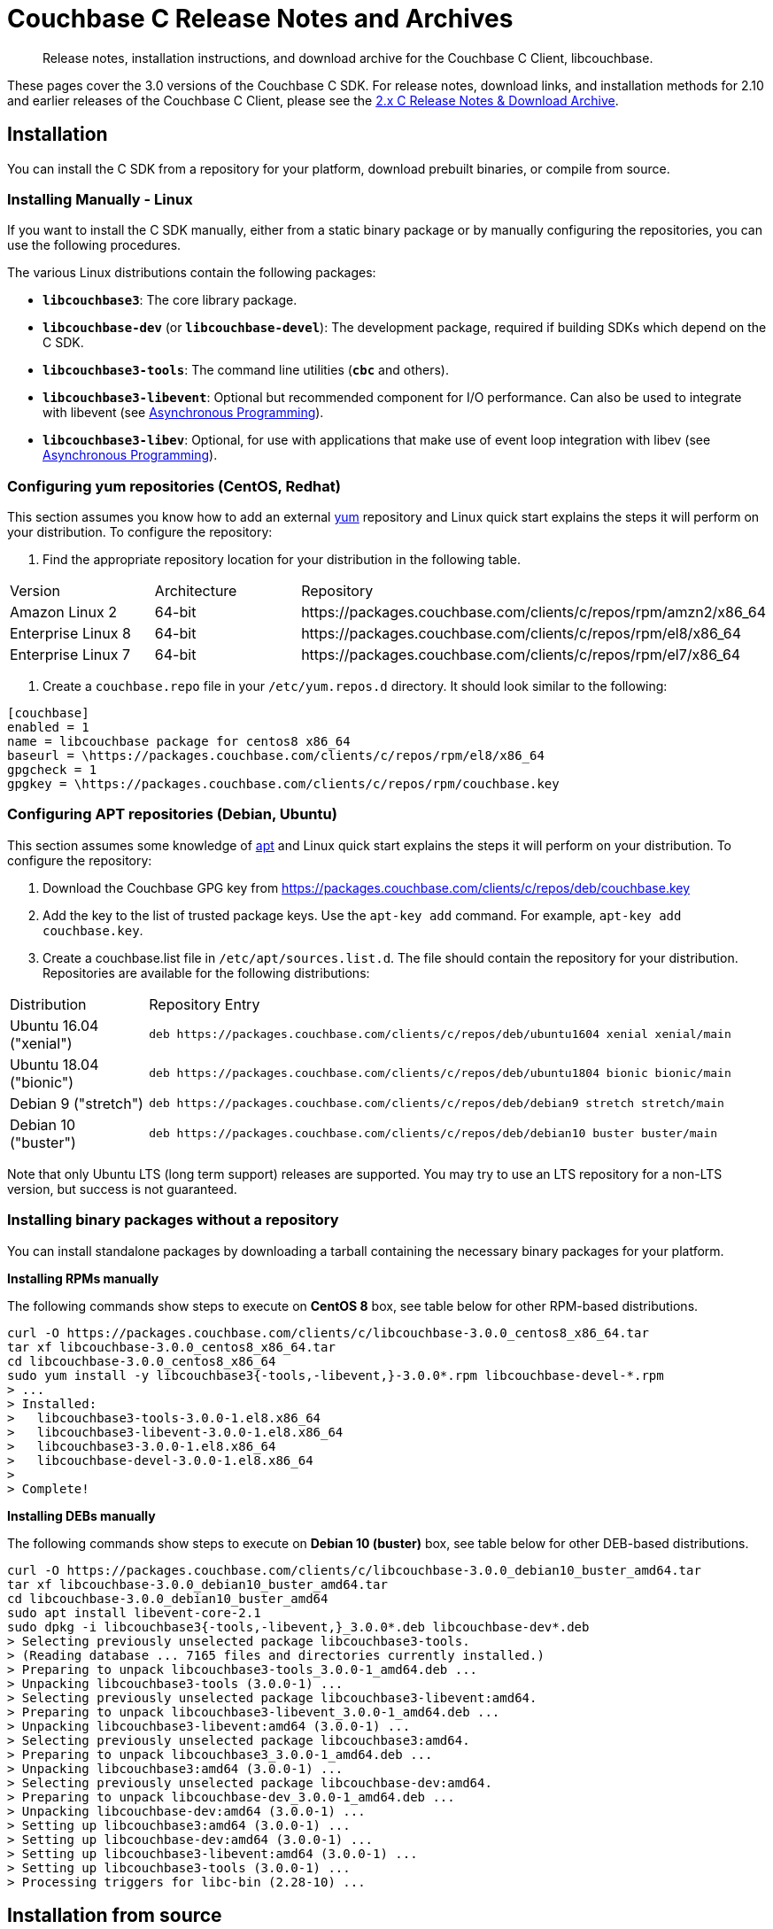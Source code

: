 = Couchbase C Release Notes and Archives
:navtitle: Release Notes
:page-topic-type: project-doc
:page-aliases: ROOT:sdk-release-notes,ROOT:relnotes-c-sdk,ROOT:release-notes

[abstract]
Release notes, installation instructions, and download archive for the Couchbase C Client, libcouchbase.

These pages cover the 3.0 versions of the Couchbase C SDK. 
For release notes, download links, and installation methods for 2.10 and earlier releases of the Couchbase C Client, please see the xref:2.10@c-sdk::sdk-release-notes.adoc[2.x C Release Notes & Download Archive].

== Installation

You can install the C SDK from a repository for your platform, download prebuilt binaries, or compile from source.

// include::start-using-sdk.adoc[tag=macos]

// include::start-using-sdk.adoc[tag=linux]

=== Installing Manually - Linux

If you want to install the C SDK manually, either from a static binary package or by manually configuring the repositories, you can use the following procedures.

The various Linux distributions contain the following packages:

* ``**libcouchbase3**``: The core library package.
* ``**libcouchbase-dev**`` (or ``**libcouchbase-devel**``): The development package, required if building SDKs which depend on the C SDK.
* ``**libcouchbase3-tools**``: The command line utilities (`*cbc*` and others).
* ``**libcouchbase3-libevent**``: Optional but recommended component for I/O performance. Can also be used to integrate with libevent (see xref:howtos:concurrent-async-apis.adoc[Asynchronous Programming]).
* ``**libcouchbase3-libev**``: Optional, for use with applications that make use of event loop integration with libev (see xref:howtos:concurrent-async-apis.adoc[Asynchronous Programming]).

=== Configuring yum repositories (CentOS, Redhat)

This section assumes you know how to add an external http://yum.baseurl.org/[yum] repository and Linux quick start explains the steps it will perform on your distribution.
To configure the repository:

. Find the appropriate repository location for your distribution in the following table.

[cols="1,1,3"]
|===
| Version | Architecture | Repository
| Amazon Linux 2     | 64-bit | \https://packages.couchbase.com/clients/c/repos/rpm/amzn2/x86_64
| Enterprise Linux 8 | 64-bit | \https://packages.couchbase.com/clients/c/repos/rpm/el8/x86_64
| Enterprise Linux 7 | 64-bit | \https://packages.couchbase.com/clients/c/repos/rpm/el7/x86_64
|===

. Create a `couchbase.repo` file in your `/etc/yum.repos.d` directory.  It should look similar to the following:

[source]
----
[couchbase]
enabled = 1
name = libcouchbase package for centos8 x86_64
baseurl = \https://packages.couchbase.com/clients/c/repos/rpm/el8/x86_64
gpgcheck = 1
gpgkey = \https://packages.couchbase.com/clients/c/repos/rpm/couchbase.key
----

=== Configuring APT repositories (Debian, Ubuntu)

This section assumes some knowledge of https://wiki.debian.org/Apt[apt] and Linux quick start explains the steps it will perform on your distribution.
To configure the repository:

. Download the Couchbase GPG key from https://packages.couchbase.com/clients/c/repos/deb/couchbase.key
. Add the key to the list of trusted package keys.
Use the `apt-key add` command. For example, ``apt-key add couchbase.key``.
. Create a couchbase.list file in ``/etc/apt/sources.list.d``.
The file should contain the repository for your distribution.
Repositories are available for the following distributions:

[cols=".<2,.^9"]
|===
| Distribution            | Repository Entry
| Ubuntu 16.04 ("xenial") | ``deb \https://packages.couchbase.com/clients/c/repos/deb/ubuntu1604 xenial xenial/main``
| Ubuntu 18.04 ("bionic") | ``deb \https://packages.couchbase.com/clients/c/repos/deb/ubuntu1804 bionic bionic/main``
| Debian 9 ("stretch")    | ``deb \https://packages.couchbase.com/clients/c/repos/deb/debian9 stretch stretch/main``
| Debian 10 ("buster")    | ``deb \https://packages.couchbase.com/clients/c/repos/deb/debian10 buster buster/main``
|===

Note that only Ubuntu LTS (long term support) releases are supported.
You may try to use an LTS repository for a non-LTS version, but success is not guaranteed.

=== Installing binary packages without a repository

You can install standalone packages by downloading a tarball containing the necessary binary packages for your platform.

*Installing RPMs manually*

The following commands show steps to execute on *CentOS 8* box, see table below for other RPM-based distributions.

[source,bash]
----
curl -O https://packages.couchbase.com/clients/c/libcouchbase-3.0.0_centos8_x86_64.tar
tar xf libcouchbase-3.0.0_centos8_x86_64.tar
cd libcouchbase-3.0.0_centos8_x86_64
sudo yum install -y libcouchbase3{-tools,-libevent,}-3.0.0*.rpm libcouchbase-devel-*.rpm
> ...
> Installed:
>   libcouchbase3-tools-3.0.0-1.el8.x86_64
>   libcouchbase3-libevent-3.0.0-1.el8.x86_64
>   libcouchbase3-3.0.0-1.el8.x86_64
>   libcouchbase-devel-3.0.0-1.el8.x86_64
> 
> Complete!
----

*Installing DEBs manually*

The following commands show steps to execute on *Debian 10 (buster)* box, see table below for other DEB-based distributions.

[source,bash]
----
curl -O https://packages.couchbase.com/clients/c/libcouchbase-3.0.0_debian10_buster_amd64.tar
tar xf libcouchbase-3.0.0_debian10_buster_amd64.tar
cd libcouchbase-3.0.0_debian10_buster_amd64
sudo apt install libevent-core-2.1
sudo dpkg -i libcouchbase3{-tools,-libevent,}_3.0.0*.deb libcouchbase-dev*.deb
> Selecting previously unselected package libcouchbase3-tools.
> (Reading database ... 7165 files and directories currently installed.)
> Preparing to unpack libcouchbase3-tools_3.0.0-1_amd64.deb ...
> Unpacking libcouchbase3-tools (3.0.0-1) ...
> Selecting previously unselected package libcouchbase3-libevent:amd64.
> Preparing to unpack libcouchbase3-libevent_3.0.0-1_amd64.deb ...
> Unpacking libcouchbase3-libevent:amd64 (3.0.0-1) ...
> Selecting previously unselected package libcouchbase3:amd64.
> Preparing to unpack libcouchbase3_3.0.0-1_amd64.deb ...
> Unpacking libcouchbase3:amd64 (3.0.0-1) ...
> Selecting previously unselected package libcouchbase-dev:amd64.
> Preparing to unpack libcouchbase-dev_3.0.0-1_amd64.deb ...
> Unpacking libcouchbase-dev:amd64 (3.0.0-1) ...
> Setting up libcouchbase3:amd64 (3.0.0-1) ...
> Setting up libcouchbase-dev:amd64 (3.0.0-1) ...
> Setting up libcouchbase3-libevent:amd64 (3.0.0-1) ...
> Setting up libcouchbase3-tools (3.0.0-1) ...
> Processing triggers for libc-bin (2.28-10) ...
----

== Installation from source

You may install the library from source either by downloading a source archive, or by checking out the https://github.com/couchbase/libcouchbase[git repository].
Follow the instructions in the archive's https://github.com/couchbase/libcouchbase/blob/master/README.markdown[README] for further instructions.

== Windows Installation

Windows binary packages can be found as downloads for each version listed below.
Included are the header files, release and debug variants of the DLLs and import libraries, and release and debug variants of the command line tools.
Note that the C SDK does not have any preferred installation path, and it is up to you to determine where to place ``libcouchbase.dll``.

Be sure to select the proper package for the compiler and architecture your application is using.

[NOTE]
====
If there are no binaries available for your Visual Studio version, then using a binary from any other Visual Studio version is _likely_ to work.
Most of the issues related to mixing Visual Studio binary versions involve changing and incompatible C++ APIs or incompatible C Runtime (CRT) objects and functions.
Since the Couchbase C SDK does not expose a C++ API, and since it does not directly expose any CRT functionality, it should be safe for use so long as your application can link to the library at compile-time.
The windows runtime linker will ensure that each binary is using the appropriate version of the Visual C Runtime (``MSVCRT.DLL``).
====

If for some reason you cannot use any of the prebuilt Windows binaries, follow the instructions in xref:#installation-from-source[__installation from source__ (above)] to build on Windows.

== Verifying Installed Package

The easiest way to verify installed package is to check its version using cbc tools. It requires package *libcouchbase3-tools* installed on Linux systems, for Windows *cbc.exe* included in the zip archive.
To verify the client run *cbc version* (*cbc.exe version* on Windows). Below is the output from version 3.0.0 on CentOS 8. It shows version along with git commit numbers. Then it prints default directory where IO plugins installed and enumerates the currently installed and available plugins. After that it reports whether OpenSSL linked to this particular version of libcouchbase, and displays the version number if it is accessible.

----
$ cbc version
cbc:
  Runtime: Version=3.0.0, Changeset=69f9a4eb8414f4bfd3824b863701d89a313401d5
  Headers: Version=3.0.0, Changeset=69f9a4eb8414f4bfd3824b863701d89a313401d5
  Build Timestamp: 2020-01-17 00:32:49
  Default plugin directory: /usr/lib64/libcouchbase
  IO: Default=libevent, Current=libevent, Accessible=libevent,select
  SSL Runtime: OpenSSL 1.1.1c FIPS  28 May 2019
  SSL Headers: OpenSSL 1.1.1c FIPS  28 May 2019
  Snappy: 1.1.1
  Tracing: SUPPORTED
  System: Linux-4.4.0-135-generic; x86_64
  CC: GNU 8.3.1; -O2 -g -pipe -Wall -Werror=format-security -Wp,-D_FORTIFY_SOURCE=2 -Wp,-D_GLIBCXX_ASSERTIONS -fexceptions -fstack-protector-strong -grecord-gcc-switches -specs=/usr/lib/rpm/redhat/redhat-hardened-cc1 -specs=/usr/lib/rpm/redhat/redhat-annobin-cc1 -m64 -mtune=generic -fasynchronous-unwind-tables -fstack-clash-protection -fcf-protection -fno-strict-aliasing -ggdb3 -pthread
  CXX: GNU 8.3.1; -O2 -g -pipe -Wall -Werror=format-security -Wp,-D_FORTIFY_SOURCE=2 -Wp,-D_GLIBCXX_ASSERTIONS -fexceptions -fstack-protector-strong -grecord-gcc-switches -specs=/usr/lib/rpm/redhat/redhat-hardened-cc1 -specs=/usr/lib/rpm/redhat/redhat-annobin-cc1 -m64 -mtune=generic -fasynchronous-unwind-tables -fstack-clash-protection -fcf-protection -fno-strict-aliasing -ggdb3 -pthread
----


[#latest-release]
== 3.0.0 (January 17, 2020)

* https://issues.couchbase.com/browse/CCBC-1152[CCBC-1152]: 
Enabled `SCRAM-SHA*` SASL by default.

* https://issues.couchbase.com/browse/CCBC-1153[CCBC-1153]: 
Renamed `lcb_wait3` to `lcb_wait`.

* https://issues.couchbase.com/browse/CCBC-1147[CCBC-1147]: 
Return `LCB_SUCCESS` for `lcb_exists` when the document is missing. 
`lcb_respexists_is_found` should be used on its response object to check the presense of the document.

* https://issues.couchbase.com/browse/CCBC-1152[CCBC-1152]: 
Do not allow to use SASL PLAIN on non-TLS connections. 
Compiling libcouchbase with OpenSSL is strongly recommended.

* https://issues.couchbase.com/browse/CCBC-1032[CCBC-1032]: 
Use operation node to resolve collection and return timeout when collection cannot be resolved

* Added shortcut for query options to request metrics

* Do not fallback to single subdocument API when only one specification passed to `lcb_subdoc`.

* https://issues.couchbase.com/browse/CCBC-1137[CCBC-1137]: 
Allow to retrieve error context for HTTP response (`lcb_http` API).

* https://issues.couchbase.com/browse/CCBC-1145[CCBC-1145]: 
Expose endpoints in error context.

* https://issues.couchbase.com/browse/CCBC-1146[CCBC-1146]: 
Expose user-cookie in retry handler.

* https://issues.couchbase.com/browse/CCBC-1148[CCBC-1148]: 
Added NULL checks for enhanced error info.

* https://issues.couchbase.com/browse/CCBC-1075[CCBC-1075]: 
Renamed "FTS" to "SEARCH" in the APIs.

* https://issues.couchbase.com/browse/CCBC-1073[CCBC-1073]: 
Renamed "N1QL" to "QUERY" in the APIs.

* Fixed bucketless bootstrap for Server 6.0.

* Fixed various memory leaks. Improved build, testing and packaging systems.

[cols="12,^8,23"]
|===
| Platform                      | Architecture | File
| Checksums                     | Any | https://packages.couchbase.com/clients/c/libcouchbase-3.0.0.sha256sum[libcouchbase-3.0.0.sha256sum]
| Source Archive                | Any | https://packages.couchbase.com/clients/c/libcouchbase-3.0.0.tar.gz[libcouchbase-3.0.0.tar.gz]
| Amazon Linux 2                | x64 | https://packages.couchbase.com/clients/c/libcouchbase-3.0.0_amzn2_x86_64.tar[libcouchbase-3.0.0_amzn2_x86_64.tar]
| Enterprise Linux 7            | x64 | https://packages.couchbase.com/clients/c/libcouchbase-3.0.0_centos7_x86_64.tar[libcouchbase-3.0.0_centos7_x86_64.tar]
| Enterprise Linux 8            | x64 | https://packages.couchbase.com/clients/c/libcouchbase-3.0.0_centos8_x86_64.tar[libcouchbase-3.0.0_centos8_x86_64.tar]
| Ubuntu 16.04 (xenial)         | x64 | https://packages.couchbase.com/clients/c/libcouchbase-3.0.0_ubuntu1604_xenial_amd64.tar[libcouchbase-3.0.0_ubuntu1604_xenial_amd64.tar]
| Ubuntu 18.04 (bionic)         | x64 | https://packages.couchbase.com/clients/c/libcouchbase-3.0.0_ubuntu1804_bionic_amd64.tar[libcouchbase-3.0.0_ubuntu1804_bionic_amd64.tar]
| Debian 9 (stretch)            | x64 | https://packages.couchbase.com/clients/c/libcouchbase-3.0.0_debian9_stretch_amd64.tar[libcouchbase-3.0.0_debian9_stretch_amd64.tar]
| Debian 10 (buster)            | x64 | https://packages.couchbase.com/clients/c/libcouchbase-3.0.0_debian10_buster_amd64.tar[libcouchbase-3.0.0_debian10_buster_amd64.tar]
| Visual Studio 2015 (VC14)     | x64 | https://packages.couchbase.com/clients/c/libcouchbase-3.0.0_vc14_amd64.zip[libcouchbase-3.0.0_vc14_amd64.zip]
| Visual Studio 2017 (VC15)     | x64 | https://packages.couchbase.com/clients/c/libcouchbase-3.0.0_vc15_amd64.zip[libcouchbase-3.0.0_vc15_amd64.zip]
| Visual Studio 2019 (VC16)     | x64 | https://packages.couchbase.com/clients/c/libcouchbase-3.0.0_vc16_amd64.zip[libcouchbase-3.0.0_vc16_amd64.zip]
| Visual Studio 2017 TLS (VC15) | x64 | https://packages.couchbase.com/clients/c/libcouchbase-3.0.0_vc15_amd64_openssl.zip[libcouchbase-3.0.0_vc15_amd64_openssl.zip]
|===



== Pre-releases

Numerous _Alpha_ and _Beta_ releases were made in the run-up to the 3.0 release, and although unsupported, the release notes and download links are retained for archive purposes xref:3.0-pre-release-notes.adoc[here].
